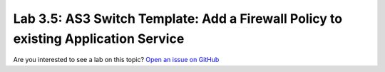 Lab 3.5: AS3 Switch Template: Add a Firewall Policy to existing Application Service
-----------------------------------------------------------------------------------

Are you interested to see a lab on this topic? `Open an issue on GitHub`_

.. _Open an issue on GitHub: https://github.com/f5devcentral/f5-big-iq-lab/issues

